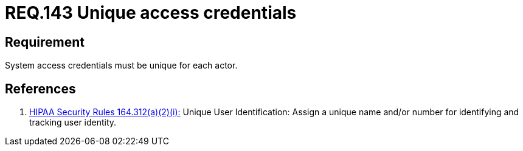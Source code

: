 :slug: rules/143/
:category: credentials
:description: This document contains the details of the security requirements related to definition and management of user access credentials. User credentials must be unique for each actor that claims access to the system and the health information there contained, in order to ease identity tracking.
:keywords: Requirement, Security, System, Credentials, Access, Actor
:rules: yes

= REQ.143 Unique access credentials

== Requirement

System access credentials must be unique for each actor.

== References

. [[r1]] link:https://www.law.cornell.edu/cfr/text/45/164.312[+HIPAA Security Rules+ 164.312(a)(2)(i):]
Unique User Identification:
Assign a unique name and/or number
for identifying and tracking user identity.
